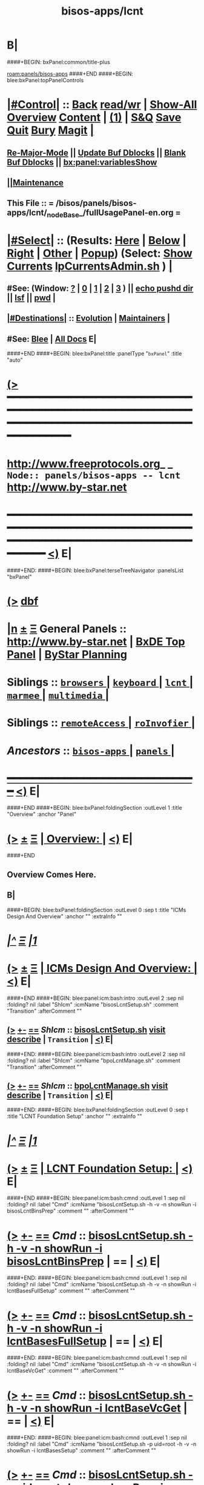 * B|
####+BEGIN: bxPanel:common/title-plus
#+title: bisos-apps/lcnt
#+roam_tags: branch
#+roam_key: panels/bisos-apps/lcnt
[[roam:panels/bisos-apps]]
####+END
####+BEGIN: blee:bxPanel:topPanelControls
*  [[elisp:(org-cycle)][|#Control|]] :: [[elisp:(blee:bnsm:menu-back)][Back]] [[elisp:(toggle-read-only)][read/wr]] | [[elisp:(show-all)][Show-All]]  [[elisp:(org-shifttab)][Overview]]  [[elisp:(progn (org-shifttab) (org-content))][Content]] | [[elisp:(delete-other-windows)][(1)]] | [[elisp:(progn (save-buffer) (kill-buffer))][S&Q]] [[elisp:(save-buffer)][Save]] [[elisp:(kill-buffer)][Quit]] [[elisp:(bury-buffer)][Bury]]  [[elisp:(magit)][Magit]]  [[elisp:(org-cycle)][| ]]
**  [[elisp:(blee:buf:re-major-mode)][Re-Major-Mode]] ||  [[elisp:(org-dblock-update-buffer-bx)][Update Buf Dblocks]] || [[elisp:(org-dblock-bx-blank-buffer)][Blank Buf Dblocks]] || [[elisp:(bx:panel:variablesShow)][bx:panel:variablesShow]]
**  [[elisp:(blee:menu-sel:comeega:maintenance:popupMenu)][||Maintenance]] 
**  This File :: *= /bisos/panels/bisos-apps/lcnt/_nodeBase_/fullUsagePanel-en.org =* 
*  [[elisp:(org-cycle)][|#Select|]]  :: (Results: [[elisp:(blee:bnsm:results-here)][Here]] | [[elisp:(blee:bnsm:results-split-below)][Below]] | [[elisp:(blee:bnsm:results-split-right)][Right]] | [[elisp:(blee:bnsm:results-other)][Other]] | [[elisp:(blee:bnsm:results-popup)][Popup]]) (Select:  [[elisp:(lsip-local-run-command "lpCurrentsAdmin.sh -i currentsGetThenShow")][Show Currents]]  [[elisp:(lsip-local-run-command "lpCurrentsAdmin.sh")][lpCurrentsAdmin.sh]] ) [[elisp:(org-cycle)][| ]]
**  #See:  (Window: [[elisp:(blee:bnsm:results-window-show)][?]] | [[elisp:(blee:bnsm:results-window-set 0)][0]] | [[elisp:(blee:bnsm:results-window-set 1)][1]] | [[elisp:(blee:bnsm:results-window-set 2)][2]] | [[elisp:(blee:bnsm:results-window-set 3)][3]] ) || [[elisp:(lsip-local-run-command-here "echo pushd dest")][echo pushd dir]] || [[elisp:(lsip-local-run-command-here "lsf")][lsf]] || [[elisp:(lsip-local-run-command-here "pwd")][pwd]] |
**  [[elisp:(org-cycle)][|#Destinations|]] :: [[Evolution]] | [[Maintainers]]  [[elisp:(org-cycle)][| ]]
**  #See:  [[elisp:(bx:bnsm:top:panel-blee)][Blee]] | [[elisp:(bx:bnsm:top:panel-listOfDocs)][All Docs]]  E|
####+END
####+BEGIN: blee:bxPanel:title :panelType "=bxPanel=" :title "auto"
* [[elisp:(show-all)][(>]] ━━━━━━━━━━━━━━━━━━━━━━━━━━━━━━━━━━━━━━━━━━━━━━━━━━━━━━━━━━━━━━━━━━━━━━━━━━━━━━━━━━━━━━━━━━━━━━━━━ 
*   [[img-link:file:/bisos/blee/env/images/fpfByStarElipseTop-50.png][http://www.freeprotocols.org]]_ _   ~Node:: panels/bisos-apps -- lcnt~   [[img-link:file:/bisos/blee/env/images/fpfByStarElipseBottom-50.png][http://www.by-star.net]]
* ━━━━━━━━━━━━━━━━━━━━━━━━━━━━━━━━━━━━━━━━━━━━━━━━━━━━━━━━━━━━━━━━━━━━━━━━━━━━━━━━━━━━━━━━━━━━━  [[elisp:(org-shifttab)][<)]] E|
####+END:
####+BEGIN: blee:bxPanel:terseTreeNavigator :panelsList "bxPanel"
* [[elisp:(show-all)][(>]] [[elisp:(describe-function 'org-dblock-write:blee:bxPanel:terseTreeNavigator)][dbf]]
* [[elisp:(show-all)][|n]]  _[[elisp:(blee:menu-sel:outline:popupMenu)][±]]_  _[[elisp:(blee:menu-sel:navigation:popupMenu)][Ξ]]_   General Panels ::   [[img-link:file:/bisos/blee/env/images/bystarInside.jpg][http://www.by-star.net]] *|*  [[elisp:(find-file "/libre/ByStar/InitialTemplates/activeDocs/listOfDocs/fullUsagePanel-en.org")][BxDE Top Panel]] *|* [[elisp:(blee:bnsm:panel-goto "/libre/ByStar/InitialTemplates/activeDocs/planning/Main")][ByStar Planning]]

*   *Siblings*   :: [[elisp:(blee:bnsm:panel-goto "/bisos/panels/bisos-apps/browsers/_nodeBase_")][ =browsers= ]] *|* [[elisp:(blee:bnsm:panel-goto "/bisos/panels/bisos-apps/keyboard/_nodeBase_")][ =keyboard= ]] *|* [[elisp:(blee:bnsm:panel-goto "/bisos/panels/bisos-apps/lcnt/_nodeBase_")][ =lcnt= ]] *|* [[elisp:(blee:bnsm:panel-goto "/bisos/panels/bisos-apps/marmee/_nodeBase_")][ =marmee= ]] *|* [[elisp:(blee:bnsm:panel-goto "/bisos/panels/bisos-apps/multimedia/_nodeBase_")][ =multimedia= ]] *|* 
*   *Siblings*   :: [[elisp:(blee:bnsm:panel-goto "/bisos/panels/bisos-apps/remoteAccess/_nodeBase_")][ =remoteAccess= ]] *|* [[elisp:(blee:bnsm:panel-goto "/bisos/panels/bisos-apps/roInvofier/_nodeBase_")][ =roInvofier= ]] *|* 
*   /Ancestors/  :: [[elisp:(blee:bnsm:panel-goto "/bisos/panels/bisos-apps/_nodeBase_")][ =bisos-apps= ]] *|* [[elisp:(blee:bnsm:panel-goto "/bisos/panels/_nodeBase_")][ =panels= ]] *|* 
*                                   _━━━━━━━━━━━━━━━━━━━━━━━━━━━━━━_                          [[elisp:(org-shifttab)][<)]] E|
####+END
####+BEGIN: blee:bxPanel:foldingSection :outLevel 1 :title "Overview" :anchor "Panel"
* [[elisp:(show-all)][(>]]  _[[elisp:(blee:menu-sel:outline:popupMenu)][±]]_  _[[elisp:(blee:menu-sel:navigation:popupMenu)][Ξ]]_       [[elisp:(org-cycle)][| *Overview:* |]] <<Panel>>   [[elisp:(org-shifttab)][<)]] E|
####+END
** 
** Overview Comes Here.
** B|
####+BEGIN: blee:bxPanel:foldingSection :outLevel 0 :sep t :title "ICMs Design And Overview" :anchor "" :extraInfo ""
* /[[elisp:(beginning-of-buffer)][|^]]  [[elisp:(blee:menu-sel:navigation:popupMenu)][Ξ]] [[elisp:(delete-other-windows)][|1]]/ 
* [[elisp:(show-all)][(>]]  _[[elisp:(blee:menu-sel:outline:popupMenu)][±]]_  _[[elisp:(blee:menu-sel:navigation:popupMenu)][Ξ]]_     [[elisp:(org-cycle)][| _ICMs Design And Overview_: |]]    [[elisp:(org-shifttab)][<)]] E|
####+END
####+BEGIN: blee:panel:icm:bash:intro :outLevel 2 :sep nil :folding? nil :label "ShIcm" :icmName "bisosLcntSetup.sh" :comment "Transition" :afterComment ""
** [[elisp:(show-all)][(>]] [[elisp:(blee:menu-sel:outline:popupMenu)][+-]] [[elisp:(blee:menu-sel:navigation:popupMenu)][==]]  /ShIcm/ :: [[elisp:(lsip-local-run-command "bisosLcntSetup.sh -i examples")][bisosLcntSetup.sh]]  [[elisp:(lsip-local-run-command "bisosLcntSetup.sh -i visit")][visit]]  [[elisp:(lsip-local-run-command "bisosLcntSetup.sh -i describe")][describe]] *|*  =Transition= *|*   [[elisp:(org-shifttab)][<)]] E|
####+END:
####+BEGIN: blee:panel:icm:bash:intro :outLevel 2 :sep nil :folding? nil :label "ShIcm" :icmName "bpoLcntManage.sh" :comment "Transition" :afterComment ""
** [[elisp:(show-all)][(>]] [[elisp:(blee:menu-sel:outline:popupMenu)][+-]] [[elisp:(blee:menu-sel:navigation:popupMenu)][==]]  /ShIcm/ :: [[elisp:(lsip-local-run-command "bpoLcntManage.sh -i examples")][bpoLcntManage.sh]]  [[elisp:(lsip-local-run-command "bpoLcntManage.sh -i visit")][visit]]  [[elisp:(lsip-local-run-command "bpoLcntManage.sh -i describe")][describe]] *|*  =Transition= *|*   [[elisp:(org-shifttab)][<)]] E|
####+END:
####+BEGIN: blee:bxPanel:foldingSection :outLevel 0 :sep t :title "LCNT Foundation Setup" :anchor "" :extraInfo ""
* /[[elisp:(beginning-of-buffer)][|^]]  [[elisp:(blee:menu-sel:navigation:popupMenu)][Ξ]] [[elisp:(delete-other-windows)][|1]]/ 
* [[elisp:(show-all)][(>]]  _[[elisp:(blee:menu-sel:outline:popupMenu)][±]]_  _[[elisp:(blee:menu-sel:navigation:popupMenu)][Ξ]]_     [[elisp:(org-cycle)][| _LCNT Foundation Setup_: |]]    [[elisp:(org-shifttab)][<)]] E|
####+END
####+BEGIN: blee:panel:icm:bash:cmnd :outLevel 1 :sep nil :folding? nil :label "Cmd" :icmName "bisosLcntSetup.sh -h -v -n showRun -i bisosLcntBinsPrep" :comment "" :afterComment ""
* [[elisp:(show-all)][(>]] [[elisp:(blee:menu-sel:outline:popupMenu)][+-]] [[elisp:(blee:menu-sel:navigation:popupMenu)][==]]  /Cmd/ :: [[elisp:(lsip-local-run-command "bisosLcntSetup.sh -h -v -n showRun -i bisosLcntBinsPrep")][bisosLcntSetup.sh -h -v -n showRun -i bisosLcntBinsPrep]] *|*  == *|*    [[elisp:(org-shifttab)][<)]] E|
####+END:
####+BEGIN: blee:panel:icm:bash:cmnd :outLevel 1 :sep nil :folding? nil :label "Cmd" :icmName "bisosLcntSetup.sh -h -v -n showRun -i lcntBasesFullSetup" :comment "" :afterComment ""
* [[elisp:(show-all)][(>]] [[elisp:(blee:menu-sel:outline:popupMenu)][+-]] [[elisp:(blee:menu-sel:navigation:popupMenu)][==]]  /Cmd/ :: [[elisp:(lsip-local-run-command "bisosLcntSetup.sh -h -v -n showRun -i lcntBasesFullSetup")][bisosLcntSetup.sh -h -v -n showRun -i lcntBasesFullSetup]] *|*  == *|*    [[elisp:(org-shifttab)][<)]] E|
####+END:
####+BEGIN: blee:panel:icm:bash:cmnd :outLevel 1 :sep nil :folding? nil :label "Cmd" :icmName "bisosLcntSetup.sh -h -v -n showRun -i lcntBaseVcGet" :comment "" :afterComment ""
* [[elisp:(show-all)][(>]] [[elisp:(blee:menu-sel:outline:popupMenu)][+-]] [[elisp:(blee:menu-sel:navigation:popupMenu)][==]]  /Cmd/ :: [[elisp:(lsip-local-run-command "bisosLcntSetup.sh -h -v -n showRun -i lcntBaseVcGet")][bisosLcntSetup.sh -h -v -n showRun -i lcntBaseVcGet]] *|*  == *|*    [[elisp:(org-shifttab)][<)]] E|
####+END:
####+BEGIN: blee:panel:icm:bash:cmnd :outLevel 1 :sep nil :folding? nil :label "Cmd" :icmName "bisosLcntSetup.sh -p uid=root -h -v -n showRun -i lcntBasesSetup" :comment "" :afterComment ""
* [[elisp:(show-all)][(>]] [[elisp:(blee:menu-sel:outline:popupMenu)][+-]] [[elisp:(blee:menu-sel:navigation:popupMenu)][==]]  /Cmd/ :: [[elisp:(lsip-local-run-command "bisosLcntSetup.sh -p uid=root -h -v -n showRun -i lcntBasesSetup")][bisosLcntSetup.sh -p uid=root -h -v -n showRun -i lcntBasesSetup]] *|*  == *|*    [[elisp:(org-shifttab)][<)]] E|
####+END:
####+BEGIN: blee:panel:icm:bash:cmnd :outLevel 1 :sep nil :folding? nil :label "Cmd" :icmName "bisosLcntSetup.sh -h -v -n showRun -i usgBposLcntBasesSetup" :comment "" :afterComment ""
* [[elisp:(show-all)][(>]] [[elisp:(blee:menu-sel:outline:popupMenu)][+-]] [[elisp:(blee:menu-sel:navigation:popupMenu)][==]]  /Cmd/ :: [[elisp:(lsip-local-run-command "bisosLcntSetup.sh -h -v -n showRun -i usgBposLcntBasesSetup")][bisosLcntSetup.sh -h -v -n showRun -i usgBposLcntBasesSetup]] *|*  == *|*    [[elisp:(org-shifttab)][<)]] E|
####+END:
####+BEGIN: blee:bxPanel:separator :outLevel 1
* /[[elisp:(beginning-of-buffer)][|^]] [[elisp:(blee:menu-sel:navigation:popupMenu)][==]] [[elisp:(delete-other-windows)][|1]]/
####+END
####+BEGIN: blee:bxPanel:foldingSection :outLevel 0 :sep t :title "Usg And Site Selections" :anchor "" :extraInfo ""
* /[[elisp:(beginning-of-buffer)][|^]]  [[elisp:(blee:menu-sel:navigation:popupMenu)][Ξ]] [[elisp:(delete-other-windows)][|1]]/ 
* [[elisp:(show-all)][(>]]  _[[elisp:(blee:menu-sel:outline:popupMenu)][±]]_  _[[elisp:(blee:menu-sel:navigation:popupMenu)][Ξ]]_     [[elisp:(org-cycle)][| _Usg And Site Selections_: |]]    [[elisp:(org-shifttab)][<)]] E|
####+END
####+BEGIN: blee:panel:icm:bash:cmnd :outLevel 1 :sep nil :folding? nil :label "Cmd" :icmName "bpoLcntManage.sh -i lcntBposAvailable" :comment "" :afterComment ""
* [[elisp:(show-all)][(>]] [[elisp:(blee:menu-sel:outline:popupMenu)][+-]] [[elisp:(blee:menu-sel:navigation:popupMenu)][==]]  /Cmd/ :: [[elisp:(lsip-local-run-command "bpoLcntManage.sh -i lcntBposAvailable")][bpoLcntManage.sh -i lcntBposAvailable]] *|*  == *|*    [[elisp:(org-shifttab)][<)]] E|
####+END:
####+BEGIN: blee:panel:icm:bash:cmnd :outLevel 1 :sep nil :folding? nil :label "Cmd" :icmName "bpoLcntManage.sh -i lcntBposAvailable | bxoActivate.sh -i bpoActivate" :comment "" :afterComment ""
* [[elisp:(show-all)][(>]] [[elisp:(blee:menu-sel:outline:popupMenu)][+-]] [[elisp:(blee:menu-sel:navigation:popupMenu)][==]]  /Cmd/ :: [[elisp:(lsip-local-run-command "bpoLcntManage.sh -i lcntBposAvailable | bxoActivate.sh -i bpoActivate")][bpoLcntManage.sh -i lcntBposAvailable | bxoActivate.sh -i bpoActivate]] *|*  == *|*    [[elisp:(org-shifttab)][<)]] E|
####+END:
####+BEGIN: blee:bxPanel:evolution
* [[elisp:(show-all)][(>]] [[elisp:(describe-function 'org-dblock-write:blee:bxPanel:evolution)][dbf]]
*                                   _━━━━━━━━━━━━━━━━━━━━━━━━━━━━━━_
* [[elisp:(show-all)][|n]]  _[[elisp:(blee:menu-sel:outline:popupMenu)][±]]_  _[[elisp:(blee:menu-sel:navigation:popupMenu)][Ξ]]_     [[elisp:(org-cycle)][| *Maintenance:* | ]]  [[elisp:(blee:menu-sel:agenda:popupMenu)][||Agenda]]  <<Evolution>>  [[elisp:(org-shifttab)][<)]] E|
####+END
####+BEGIN: blee:bxPanel:foldingSection :outLevel 2 :title "Notes, Ideas, Tasks, Agenda" :anchor "Tasks"
** [[elisp:(show-all)][(>]]  _[[elisp:(blee:menu-sel:outline:popupMenu)][±]]_  _[[elisp:(blee:menu-sel:navigation:popupMenu)][Ξ]]_       [[elisp:(org-cycle)][| /Notes, Ideas, Tasks, Agenda:/ |]] <<Tasks>>   [[elisp:(org-shifttab)][<)]] E|
####+END
*** TODO Some Idea
####+BEGIN: blee:bxPanel:evolutionMaintainers
** [[elisp:(show-all)][(>]] [[elisp:(describe-function 'org-dblock-write:blee:bxPanel:evolutionMaintainers)][dbf]]
** [[elisp:(show-all)][|n]]  _[[elisp:(blee:menu-sel:outline:popupMenu)][±]]_  _[[elisp:(blee:menu-sel:navigation:popupMenu)][Ξ]]_       [[elisp:(org-cycle)][| /Bug Reports, Development Team:/ | ]]  <<Maintainers>>  
***  Problem Report                       ::   [[elisp:(find-file "")][Send debbug Email]]
***  Maintainers                          ::   [[bbdb:Mohsen.*Banan]]  :: http://mohsen.1.banan.byname.net  E|
####+END
* B|
####+BEGIN: blee:bxPanel:footerPanelControls
* [[elisp:(show-all)][(>]] ━━━━━━━━━━━━━━━━━━━━━━━━━━━━━━━━━━━━━━━━━━━━━━━━━━━━━━━━━━━━━━━━━━━━━━━━━━━━━━━━━━━━━━━━━━━━━━━━━ 
* /Footer Controls/ ::  [[elisp:(blee:bnsm:menu-back)][Back]]  [[elisp:(toggle-read-only)][toggle-read-only]]  [[elisp:(show-all)][Show-All]]  [[elisp:(org-shifttab)][Cycle Glob Vis]]  [[elisp:(delete-other-windows)][1 Win]]  [[elisp:(save-buffer)][Save]]   [[elisp:(kill-buffer)][Quit]]  [[elisp:(org-shifttab)][<)]] E|
####+END
####+BEGIN: blee:bxPanel:footerOrgParams
* [[elisp:(show-all)][(>]] [[elisp:(describe-function 'org-dblock-write:blee:bxPanel:footerOrgParams)][dbf]]
* [[elisp:(show-all)][|n]]  _[[elisp:(blee:menu-sel:outline:popupMenu)][±]]_  _[[elisp:(blee:menu-sel:navigation:popupMenu)][Ξ]]_     [[elisp:(org-cycle)][| *= Org-Mode Local Params: =* | ]]
#+STARTUP: overview
#+STARTUP: lognotestate
#+STARTUP: inlineimages
#+SEQ_TODO: TODO WAITING DELEGATED | DONE DEFERRED CANCELLED
#+TAGS: @desk(d) @home(h) @work(w) @withInternet(i) @road(r) call(c) errand(e)
#+CATEGORY: N:lcnt
####+END
####+BEGIN: blee:bxPanel:footerEmacsParams :primMode "org-mode"
* [[elisp:(show-all)][(>]] [[elisp:(describe-function 'org-dblock-write:blee:bxPanel:footerEmacsParams)][dbf]]
* [[elisp:(show-all)][|n]]  _[[elisp:(blee:menu-sel:outline:popupMenu)][±]]_  _[[elisp:(blee:menu-sel:navigation:popupMenu)][Ξ]]_     [[elisp:(org-cycle)][| *= Emacs Local Params: =* | ]]
# Local Variables:
# eval: (setq-local ~selectedSubject "noSubject")
# eval: (setq-local ~primaryMajorMode 'org-mode)
# eval: (setq-local ~blee:panelUpdater nil)
# eval: (setq-local ~blee:dblockEnabler nil)
# eval: (setq-local ~blee:dblockController "interactive")
# eval: (img-link-overlays)
# eval: (set-fill-column 115)
# eval: (blee:fill-column-indicator/enable)
# eval: (bx:load-file:ifOneExists "./panelActions.el")
# End:

####+END
